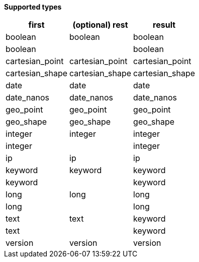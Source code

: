 // This is generated by ESQL's AbstractFunctionTestCase. Do no edit it. See ../README.md for how to regenerate it.

*Supported types*

[%header.monospaced.styled,format=dsv,separator=|]
|===
first | (optional) rest | result
boolean | boolean | boolean
boolean | | boolean
cartesian_point | cartesian_point | cartesian_point
cartesian_shape | cartesian_shape | cartesian_shape
date | date | date
date_nanos | date_nanos | date_nanos
geo_point | geo_point | geo_point
geo_shape | geo_shape | geo_shape
integer | integer | integer
integer | | integer
ip | ip | ip
keyword | keyword | keyword
keyword | | keyword
long | long | long
long | | long
text | text | keyword
text | | keyword
version | version | version
|===
